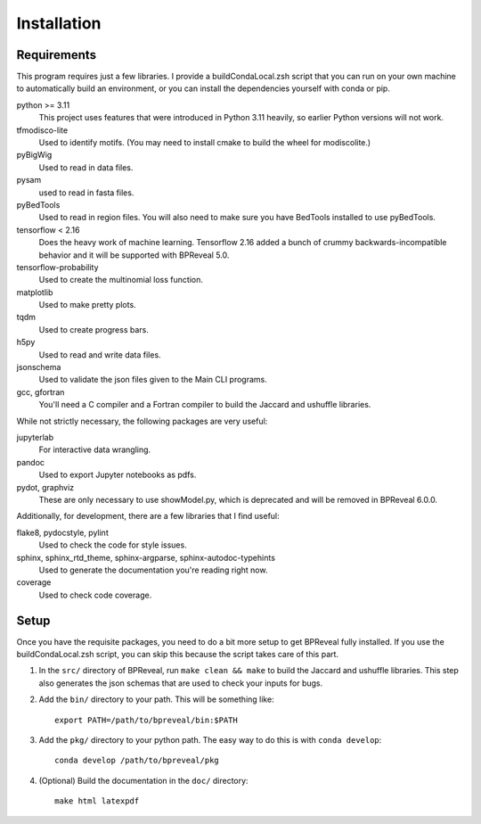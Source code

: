 
Installation
============

Requirements
------------

This program requires just a few libraries. I provide a buildCondaLocal.zsh
script that you can run on your own machine to automatically build an
environment, or you can install the dependencies yourself with conda or pip.

python >= 3.11
    This project uses features that were introduced in Python 3.11 heavily, so
    earlier Python versions will not work.
tfmodisco-lite
    Used to identify motifs. (You may need to install cmake to build the wheel for
    modiscolite.)
pyBigWig
    Used to read in data files.
pysam
    used to read in fasta files.
pyBedTools
    Used to read in region files. You will also need to make sure you have
    BedTools installed to use pyBedTools.
tensorflow < 2.16
    Does the heavy work of machine learning. Tensorflow 2.16 added a bunch of crummy
    backwards-incompatible behavior and it will be supported with BPReveal 5.0.
tensorflow-probability
    Used to create the multinomial loss function.
matplotlib
    Used to make pretty plots.
tqdm
    Used to create progress bars.
h5py
    Used to read and write data files.
jsonschema
    Used to validate the json files given to the Main CLI programs.
gcc, gfortran
    You'll need a C compiler and a Fortran compiler to build the
    Jaccard and ushuffle libraries.


While not strictly necessary, the following packages are very useful:

jupyterlab
    For interactive data wrangling.
pandoc
    Used to export Jupyter notebooks as pdfs.
pydot, graphviz
    These are only necessary to use showModel.py, which is deprecated and
    will be removed in BPReveal 6.0.0.

Additionally, for development, there are a few libraries that I find useful:

flake8, pydocstyle, pylint
    Used to check the code for style issues.
sphinx, sphinx_rtd_theme, sphinx-argparse, sphinx-autodoc-typehints
    Used to generate the documentation you're reading right now.
coverage
    Used to check code coverage.

Setup
-----

Once you have the requisite packages, you need to do a bit more setup to get
BPReveal fully installed. If you use the buildCondaLocal.zsh script, you can
skip this because the script takes care of this part.

1. In the ``src/`` directory of BPReveal, run ``make clean && make`` to build
   the Jaccard and ushuffle libraries. This step also generates the json schemas
   that are used to check your inputs for bugs.
2. Add the ``bin/`` directory to your path. This will be something like::

    export PATH=/path/to/bpreveal/bin:$PATH

3. Add the ``pkg/`` directory to your python path. The easy way to do this is with
   ``conda develop``::

    conda develop /path/to/bpreveal/pkg

4. (Optional) Build the documentation in the ``doc/`` directory::

    make html latexpdf

..
    Copyright 2022, 2023, 2024 Charles McAnany. This file is part of BPReveal. BPReveal is free software: You can redistribute it and/or modify it under the terms of the GNU General Public License as published by the Free Software Foundation, either version 2 of the License, or (at your option) any later version. BPReveal is distributed in the hope that it will be useful, but WITHOUT ANY WARRANTY; without even the implied warranty of MERCHANTABILITY or FITNESS FOR A PARTICULAR PURPOSE. See the GNU General Public License for more details. You should have received a copy of the GNU General Public License along with BPReveal. If not, see <https://www.gnu.org/licenses/>.  # noqa  # pylint: disable=line-too-long
